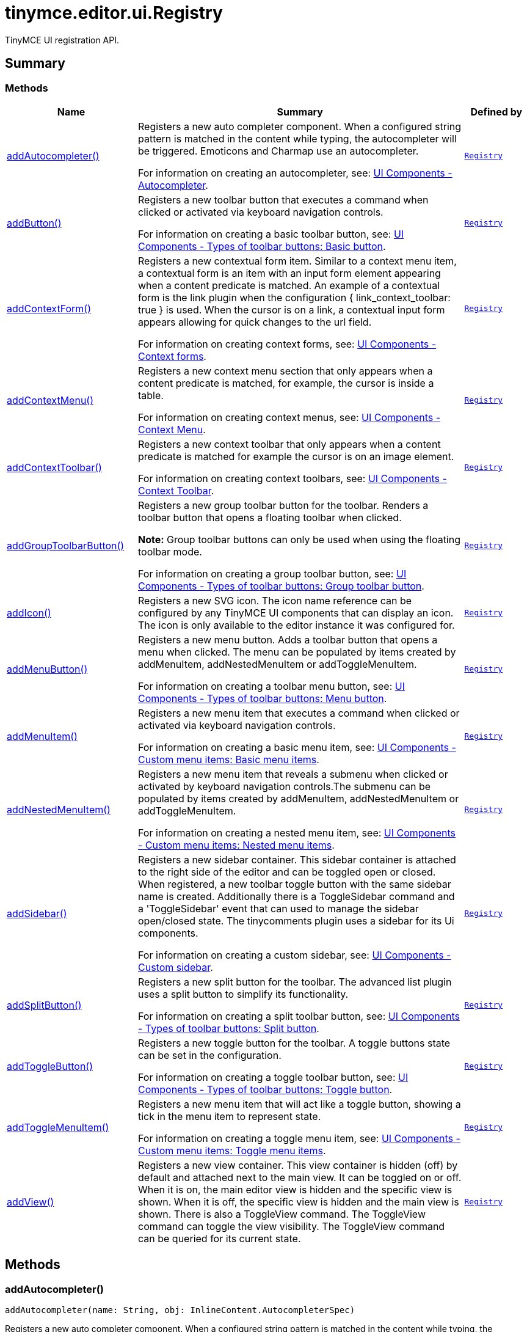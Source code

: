 = tinymce.editor.ui.Registry
:navtitle: tinymce.editor.ui.Registry
:description: TinyMCE UI registration API.
:keywords: addAutocompleter, addButton, addContextForm, addContextMenu, addContextToolbar, addGroupToolbarButton, addIcon, addMenuButton, addMenuItem, addNestedMenuItem, addSidebar, addSplitButton, addToggleButton, addToggleMenuItem, addView
:moxie-type: api

TinyMCE UI registration API.

[[summary]]
== Summary

[[methods-summary]]
=== Methods
[cols="2,5,1",options="header"]
|===
|Name|Summary|Defined by
|xref:#addAutocompleter[addAutocompleter()]|Registers a new auto completer component. When a configured string pattern
is matched in the content while typing, the autocompleter will be triggered.
Emoticons and Charmap use an autocompleter.


For information on creating an autocompleter, see:
link:https://www.tiny.cloud/docs/tinymce/6/autocompleter/[
UI Components - Autocompleter].|`xref:apis/tinymce.editor.ui.registry.adoc[Registry]`
|xref:#addButton[addButton()]|Registers a new toolbar button that executes a command when clicked or activated
via keyboard navigation controls.


For information on creating a basic toolbar button, see:
link:https://www.tiny.cloud/docs/tinymce/6/custom-basic-toolbar-button/[
UI Components - Types of toolbar buttons: Basic button].|`xref:apis/tinymce.editor.ui.registry.adoc[Registry]`
|xref:#addContextForm[addContextForm()]|Registers a new contextual form item.
Similar to a context menu item, a contextual form is an item with an input
form element appearing when a content predicate is matched. An example
of a contextual form is the link plugin when the configuration
{ link_context_toolbar: true } is used. When the cursor is on a link, a
contextual input form appears allowing for quick changes to the url field.


For information on creating context forms, see:
link:https://www.tiny.cloud/docs/tinymce/6/contextform/[
UI Components - Context forms].|`xref:apis/tinymce.editor.ui.registry.adoc[Registry]`
|xref:#addContextMenu[addContextMenu()]|Registers a new context menu section that only appears when a content predicate is matched,
for example, the cursor is inside a table.


For information on creating context menus, see:
link:https://www.tiny.cloud/docs/tinymce/6/contextmenu/[
UI Components - Context Menu].|`xref:apis/tinymce.editor.ui.registry.adoc[Registry]`
|xref:#addContextToolbar[addContextToolbar()]|Registers a new context toolbar that only appears when a content predicate is matched for example
the cursor is on an image element.


For information on creating context toolbars, see:
link:https://www.tiny.cloud/docs/tinymce/6/contexttoolbar/[
UI Components - Context Toolbar].|`xref:apis/tinymce.editor.ui.registry.adoc[Registry]`
|xref:#addGroupToolbarButton[addGroupToolbarButton()]|Registers a new group toolbar button for the toolbar. Renders a toolbar button that opens a floating toolbar when
clicked.


**Note:** Group toolbar buttons can only be used when using the floating toolbar mode.


For information on creating a group toolbar button, see:
link:https://www.tiny.cloud/docs/tinymce/6/custom-group-toolbar-button/[
UI Components - Types of toolbar buttons: Group toolbar button].|`xref:apis/tinymce.editor.ui.registry.adoc[Registry]`
|xref:#addIcon[addIcon()]|Registers a new SVG icon. The icon name reference can be configured by any
TinyMCE UI components that can display an icon. The icon is only available
to the editor instance it was configured for.|`xref:apis/tinymce.editor.ui.registry.adoc[Registry]`
|xref:#addMenuButton[addMenuButton()]|Registers a new menu button. Adds a toolbar button that opens a menu when
clicked. The menu can be populated by items created by addMenuItem,
addNestedMenuItem or addToggleMenuItem.


For information on creating a toolbar menu button, see:
link:https://www.tiny.cloud/docs/tinymce/6/custom-menu-toolbar-button/[
UI Components - Types of toolbar buttons: Menu button].|`xref:apis/tinymce.editor.ui.registry.adoc[Registry]`
|xref:#addMenuItem[addMenuItem()]|Registers a new menu item that executes a command when clicked or activated
via keyboard navigation controls.


For information on creating a basic menu item, see:
link:https://www.tiny.cloud/docs/tinymce/6/creating-custom-menu-items/[
UI Components - Custom menu items: Basic menu items].|`xref:apis/tinymce.editor.ui.registry.adoc[Registry]`
|xref:#addNestedMenuItem[addNestedMenuItem()]|Registers a new menu item that reveals a submenu when clicked or activated
by keyboard navigation controls.The submenu can be populated by items
created by addMenuItem, addNestedMenuItem or addToggleMenuItem.


For information on creating a nested menu item, see:
link:https://www.tiny.cloud/docs/tinymce/6/custom-nested-menu-items/[
UI Components - Custom menu items: Nested menu items].|`xref:apis/tinymce.editor.ui.registry.adoc[Registry]`
|xref:#addSidebar[addSidebar()]|Registers a new sidebar container.
This sidebar container is attached to the right side of the editor and
can be toggled open or closed. When registered, a new toolbar toggle
button with the same sidebar name is created. Additionally there is a
ToggleSidebar command and a 'ToggleSidebar' event that can used to
manage the sidebar open/closed state. The tinycomments plugin uses a
sidebar for its Ui components.


For information on creating a custom sidebar, see:
link:https://www.tiny.cloud/docs/tinymce/6/customsidebar/[
UI Components - Custom sidebar].|`xref:apis/tinymce.editor.ui.registry.adoc[Registry]`
|xref:#addSplitButton[addSplitButton()]|Registers a new split button for the toolbar. The advanced list plugin uses
a split button to simplify its functionality.


For information on creating a split toolbar button, see:
link:https://www.tiny.cloud/docs/tinymce/6/custom-split-toolbar-button/[
UI Components - Types of toolbar buttons: Split button].|`xref:apis/tinymce.editor.ui.registry.adoc[Registry]`
|xref:#addToggleButton[addToggleButton()]|Registers a new toggle button for the toolbar. A toggle buttons state can
be set in the configuration.


For information on creating a toggle toolbar button, see:
link:https://www.tiny.cloud/docs/tinymce/6/custom-toggle-toolbar-button/[
UI Components - Types of toolbar buttons: Toggle button].|`xref:apis/tinymce.editor.ui.registry.adoc[Registry]`
|xref:#addToggleMenuItem[addToggleMenuItem()]|Registers a new menu item that will act like a toggle button,
showing a tick in the menu item to represent state.


For information on creating a toggle menu item, see:
link:https://www.tiny.cloud/docs/tinymce/6/custom-toggle-menu-items/[
UI Components - Custom menu items: Toggle menu items].|`xref:apis/tinymce.editor.ui.registry.adoc[Registry]`
|xref:#addView[addView()]|Registers a new view container.
This view container is hidden (off) by default and attached next to the main view.
It can be toggled on or off.
When it is on, the main editor view is hidden and the specific view is shown.
When it is off, the specific view is hidden and the main view is shown.
There is also a ToggleView command.
The ToggleView command can toggle the view visibility.
The ToggleView command can be queried for its current state.|`xref:apis/tinymce.editor.ui.registry.adoc[Registry]`
|===

[[methods]]
== Methods

[[addAutocompleter]]
=== addAutocompleter()
[source, javascript]
----
addAutocompleter(name: String, obj: InlineContent.AutocompleterSpec)
----
Registers a new auto completer component. When a configured string pattern
is matched in the content while typing, the autocompleter will be triggered.
Emoticons and Charmap use an autocompleter.


For information on creating an autocompleter, see:
link:https://www.tiny.cloud/docs/tinymce/6/autocompleter/[
UI Components - Autocompleter].

==== Parameters

* `name (String)` - Unique name identifying this autocomplete configuration.
* `obj (InlineContent.AutocompleterSpec)` - The autocomplete configuration object.

'''

[[addButton]]
=== addButton()
[source, javascript]
----
addButton(name: String, obj: Toolbar.ToolbarButtonSpec)
----
Registers a new toolbar button that executes a command when clicked or activated
via keyboard navigation controls.


For information on creating a basic toolbar button, see:
link:https://www.tiny.cloud/docs/tinymce/6/custom-basic-toolbar-button/[
UI Components - Types of toolbar buttons: Basic button].

==== Parameters

* `name (String)` - Unique name identifying the button, this button name will be used in the toolbar configuration to reference the button.
* `obj (Toolbar.ToolbarButtonSpec)` - the button configuration object.

'''

[[addContextForm]]
=== addContextForm()
[source, javascript]
----
addContextForm(name: String, obj: Toolbar.ContextFormSpec)
----
Registers a new contextual form item.
Similar to a context menu item, a contextual form is an item with an input
form element appearing when a content predicate is matched. An example
of a contextual form is the link plugin when the configuration
{ link_context_toolbar: true } is used. When the cursor is on a link, a
contextual input form appears allowing for quick changes to the url field.


For information on creating context forms, see:
link:https://www.tiny.cloud/docs/tinymce/6/contextform/[
UI Components - Context forms].

==== Parameters

* `name (String)` - Unique name identifying the new contextual form item.
* `obj (Toolbar.ContextFormSpec)` - the context form configuration object.

'''

[[addContextMenu]]
=== addContextMenu()
[source, javascript]
----
addContextMenu(name: String, obj: Menu.ContextMenuSpec)
----
Registers a new context menu section that only appears when a content predicate is matched,
for example, the cursor is inside a table.


For information on creating context menus, see:
link:https://www.tiny.cloud/docs/tinymce/6/contextmenu/[
UI Components - Context Menu].

==== Parameters

* `name (String)` - Unique name identifying the new context menu.
* `obj (Menu.ContextMenuSpec)` - The context menu configuration object.

'''

[[addContextToolbar]]
=== addContextToolbar()
[source, javascript]
----
addContextToolbar(name: String, obj: Toolbar.ContextToolbarSpec)
----
Registers a new context toolbar that only appears when a content predicate is matched for example
the cursor is on an image element.


For information on creating context toolbars, see:
link:https://www.tiny.cloud/docs/tinymce/6/contexttoolbar/[
UI Components - Context Toolbar].

==== Parameters

* `name (String)` - Unique name identifying the new context toolbar.
* `obj (Toolbar.ContextToolbarSpec)` - The context menu configuration object.

'''

[[addGroupToolbarButton]]
=== addGroupToolbarButton()
[source, javascript]
----
addGroupToolbarButton(name: String, obj: Toolbar.GroupToolbarButtonSpec)
----
Registers a new group toolbar button for the toolbar. Renders a toolbar button that opens a floating toolbar when
clicked.


**Note:** Group toolbar buttons can only be used when using the floating toolbar mode.


For information on creating a group toolbar button, see:
link:https://www.tiny.cloud/docs/tinymce/6/custom-group-toolbar-button/[
UI Components - Types of toolbar buttons: Group toolbar button].

==== Parameters

* `name (String)` - Unique name identifying the new group toolbar button.
* `obj (Toolbar.GroupToolbarButtonSpec)` - The group toolbar button configuration object.

'''

[[addIcon]]
=== addIcon()
[source, javascript]
----
addIcon(name: String, svgData: String)
----
Registers a new SVG icon. The icon name reference can be configured by any
TinyMCE UI components that can display an icon. The icon is only available
to the editor instance it was configured for.

==== Examples
[source, javascript]
----
//To add a simple triangle icon:
editor.ui.registry.addIcon('triangleUp', '<svg height="24" width="24"><path d="M12 0 L24 24 L0 24 Z" /></svg>');
----

==== Parameters

* `name (String)` - Unique name identifying the new icon.
* `svgData (String)` - The SVG data string the browser will use to render the SVG icon.

'''

[[addMenuButton]]
=== addMenuButton()
[source, javascript]
----
addMenuButton(name: String, obj: Toolbar.ToolbarMenuButtonSpec)
----
Registers a new menu button. Adds a toolbar button that opens a menu when
clicked. The menu can be populated by items created by addMenuItem,
addNestedMenuItem or addToggleMenuItem.


For information on creating a toolbar menu button, see:
link:https://www.tiny.cloud/docs/tinymce/6/custom-menu-toolbar-button/[
UI Components - Types of toolbar buttons: Menu button].

==== Parameters

* `name (String)` - Unique name identifying the new menu button.
* `obj (Toolbar.ToolbarMenuButtonSpec)` - The menu button configuration object.

'''

[[addMenuItem]]
=== addMenuItem()
[source, javascript]
----
addMenuItem(name: String, obj: Menu.MenuItemSpec)
----
Registers a new menu item that executes a command when clicked or activated
via keyboard navigation controls.


For information on creating a basic menu item, see:
link:https://www.tiny.cloud/docs/tinymce/6/creating-custom-menu-items/[
UI Components - Custom menu items: Basic menu items].

==== Parameters

* `name (String)` - Unique name identifying the new menu item.
* `obj (Menu.MenuItemSpec)` - The menu item configuration object.

'''

[[addNestedMenuItem]]
=== addNestedMenuItem()
[source, javascript]
----
addNestedMenuItem(name: String, obj: Menu.NestedMenuItemSpec)
----
Registers a new menu item that reveals a submenu when clicked or activated
by keyboard navigation controls.The submenu can be populated by items
created by addMenuItem, addNestedMenuItem or addToggleMenuItem.


For information on creating a nested menu item, see:
link:https://www.tiny.cloud/docs/tinymce/6/custom-nested-menu-items/[
UI Components - Custom menu items: Nested menu items].

==== Parameters

* `name (String)` - Unique name identifying the new nested menu item.
* `obj (Menu.NestedMenuItemSpec)` - The nested menu item configuration object.

'''

[[addSidebar]]
=== addSidebar()
[source, javascript]
----
addSidebar(name: String, obj: Sidebar.SidebarSpec)
----
Registers a new sidebar container.
This sidebar container is attached to the right side of the editor and
can be toggled open or closed. When registered, a new toolbar toggle
button with the same sidebar name is created. Additionally there is a
ToggleSidebar command and a 'ToggleSidebar' event that can used to
manage the sidebar open/closed state. The tinycomments plugin uses a
sidebar for its Ui components.


For information on creating a custom sidebar, see:
link:https://www.tiny.cloud/docs/tinymce/6/customsidebar/[
UI Components - Custom sidebar].

==== Parameters

* `name (String)` - Unique name identifying the new sidebar.
* `obj (Sidebar.SidebarSpec)` - The sidebar configuration object.

'''

[[addSplitButton]]
=== addSplitButton()
[source, javascript]
----
addSplitButton(name: String, obj: Toolbar.ToolbarSplitButtonSpec)
----
Registers a new split button for the toolbar. The advanced list plugin uses
a split button to simplify its functionality.


For information on creating a split toolbar button, see:
link:https://www.tiny.cloud/docs/tinymce/6/custom-split-toolbar-button/[
UI Components - Types of toolbar buttons: Split button].

==== Parameters

* `name (String)` - Unique name identifying the new split button.
* `obj (Toolbar.ToolbarSplitButtonSpec)` - The split button configuration object.

'''

[[addToggleButton]]
=== addToggleButton()
[source, javascript]
----
addToggleButton(name: String, obj: Toolbar.ToolbarToggleButtonSpec)
----
Registers a new toggle button for the toolbar. A toggle buttons state can
be set in the configuration.


For information on creating a toggle toolbar button, see:
link:https://www.tiny.cloud/docs/tinymce/6/custom-toggle-toolbar-button/[
UI Components - Types of toolbar buttons: Toggle button].

==== Parameters

* `name (String)` - Unique name identifying the new split button.
* `obj (Toolbar.ToolbarToggleButtonSpec)` - The toggle button configuration object.

'''

[[addToggleMenuItem]]
=== addToggleMenuItem()
[source, javascript]
----
addToggleMenuItem(name: String, obj: Menu.ToggleMenuItemSpec)
----
Registers a new menu item that will act like a toggle button,
showing a tick in the menu item to represent state.


For information on creating a toggle menu item, see:
link:https://www.tiny.cloud/docs/tinymce/6/custom-toggle-menu-items/[
UI Components - Custom menu items: Toggle menu items].

==== Parameters

* `name (String)` - Unique name identifying the new menu item.
* `obj (Menu.ToggleMenuItemSpec)` - The menu item configuration object.

'''

[[addView]]
=== addView()
[source, javascript]
----
addView(name: String, obj: View.ViewSpec)
----
Registers a new view container.
This view container is hidden (off) by default and attached next to the main view.
It can be toggled on or off.
When it is on, the main editor view is hidden and the specific view is shown.
When it is off, the specific view is hidden and the main view is shown.
There is also a ToggleView command.
The ToggleView command can toggle the view visibility.
The ToggleView command can be queried for its current state.

==== Parameters

* `name (String)` - Unique name identifying the new view.
* `obj (View.ViewSpec)` - The view configuration object.

'''
